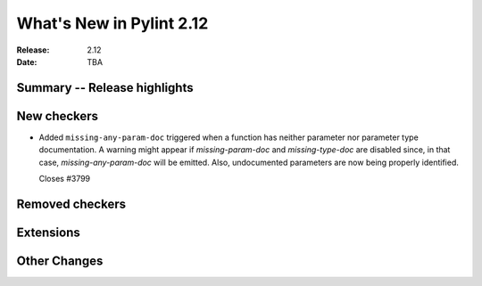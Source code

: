 ***************************
 What's New in Pylint 2.12
***************************

:Release: 2.12
:Date: TBA

Summary -- Release highlights
=============================


New checkers
============

* Added ``missing-any-param-doc`` triggered when a function has neither parameter nor parameter type documentation.
  A warning might appear if `missing-param-doc` and `missing-type-doc` are disabled since, in that case,
  `missing-any-param-doc` will be emitted. Also, undocumented parameters are now being properly identified.

  Closes #3799

Removed checkers
================


Extensions
==========


Other Changes
=============
